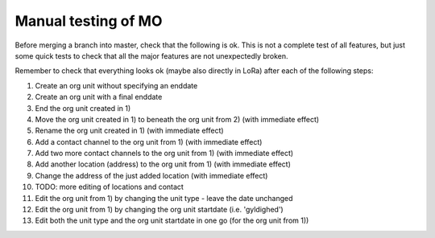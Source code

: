 Manual testing of MO
====================

Before merging a branch into master, check that the following is ok. This is
not a complete test of all features, but just some quick tests to check
that all the major features are not unexpectedly broken.

Remember to check that everything looks ok (maybe also directly in LoRa)
after each of the following steps:

1) Create an org unit without specifying an enddate
2) Create an org unit with a final enddate
3) End the org unit created in 1)
4) Move the org unit created in 1) to beneath the org unit from 2) (with immediate effect)
5) Rename the org unit created in 1) (with immediate effect)
6) Add a contact channel to the org unit from 1) (with immediate effect)
7) Add two more contact channels to the org unit from 1) (with immediate effect)
8) Add another location (address) to the org unit from 1) (with immediate effect)
9) Change the address of the just added location (with immediate effect)
10) TODO: more editing of locations and contact
11) Edit the org unit from 1) by changing the unit type - leave the date unchanged
12) Edit the org unit from 1) by changing the org unit startdate (i.e. 'gyldighed')
13) Edit both the unit type and the org unit startdate in one go (for the org unit from 1))

